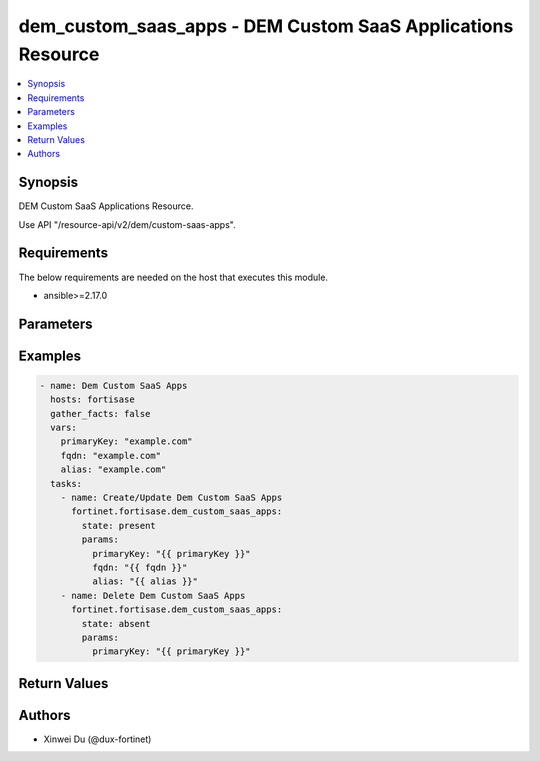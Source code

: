 dem_custom_saas_apps - DEM Custom SaaS Applications Resource
++++++++++++++++++++++++++++++++++++++++++++++++++++++++++++

.. versionadded:: 1.0.0

.. contents::
   :local:
   :depth: 1

Synopsis
--------
DEM Custom SaaS Applications Resource.

Use API "/resource-api/v2/dem/custom-saas-apps".

Requirements
------------

The below requirements are needed on the host that executes this module.

- ansible>=2.17.0


Parameters
----------
.. raw:: html

 <ul>
 <li><span class="li-head">state</span> The state of the module. "present" means create or update the resource, "absent" means delete the resource.<span class="li-normal">type: str</span><span class="li-normal">choices: ['present', 'absent']</span><span class="li-normal">default: present</span></li>
 <li><span class="li-head">force_behavior</span> Specify this option to force the method to use to interact with the resource.<span class="li-normal">type: str</span><span class="li-normal">choices: ['none', 'read', 'create', 'update', 'delete']</span><span class="li-normal">default: none</span></li>
 <li><span class="li-head">bypass_validation</span> Bypass validation of the module.<span class="li-normal">type: bool</span><span class="li-normal">default: False</span></li>
 <li><span class="li-head">params</span> The parameters of the module.<span class="li-required">[Required]</span><span class="li-normal">type: dict</span> <ul class="ul-self"> <li><span class="li-head">primary_key</span> The primary key object of the DEM custom SaaS application. Can not be updated once created.<span class="li-required">[Required]</span><span class="li-normal">type: str</span></li>
 <li><span class="li-head">alias</span> <span class="li-normal">type: raw</span></li>
 <li><span class="li-head">fqdn</span> The FQDN of the custom SaaS application.<span class="li-normal">type: str</span></li>
 </ul></li>
 </ul>



Examples
-------------

.. code-block:: yaml

  - name: Dem Custom SaaS Apps
    hosts: fortisase
    gather_facts: false
    vars:
      primaryKey: "example.com"
      fqdn: "example.com"
      alias: "example.com"
    tasks:
      - name: Create/Update Dem Custom SaaS Apps
        fortinet.fortisase.dem_custom_saas_apps:
          state: present
          params:
            primaryKey: "{{ primaryKey }}"
            fqdn: "{{ fqdn }}"
            alias: "{{ alias }}"
      - name: Delete Dem Custom SaaS Apps
        fortinet.fortisase.dem_custom_saas_apps:
          state: absent
          params:
            primaryKey: "{{ primaryKey }}"
  


Return Values
-------------
.. raw:: html

 <ul>
 <li><span class="li-head">http_code</span> <span class="li-normal">type: int</span><span class="li-normal">returned: always</span></li>
 <li><span class="li-head">response</span> <span class="li-normal">type: raw</span><span class="li-normal">returned: always</span></li>
 </ul>


Authors
-------

- Xinwei Du (@dux-fortinet)

